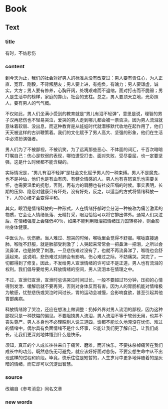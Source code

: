 * Book

** Text

*** title

有时，不妨悲伤

*** content

到今天为止，我们的社会对好男人的标准从没有改变过：男人要有责任心，为人正直、宽容、刚毅，不背叛朋友；男人要上进，有抱负，有魄力；男人要谦虚，诚实，大方；男人要有修养，心胸开阔，处境艰难而不退缩，面对打击而不脆弱；男人是生活中的榜样，家庭的靠山，社会的支柱。总之，男人要顶天立地，光彩照人，要有男人的气气概。

不仅如此，男人们坐满小受到的教育就是“男儿有泪不轻弹”，意思是说，理智的男子汉再悲伤也不轻易哭泣，爱哭的男人走到哪儿都会被一票否决，因为男人流泪就意味着软弱、没出息，而这种教育是从娃娃时代就潜移默代收地在起作用了，他们天天被这样的古训鞭策着。我们的文化赋予了男人高大、坚强的形象，他们在生活中必须扮演强者。

男人们为了不被鄙视，不被讥笑，为了远离那些恶心、不体面的词汇，千百次暗暗叮嘱自己：伤心是软弱的表现，哪怕遭受打击、面对失败、受尽委屈，也一定要坚强，这是什么时候都不能含糊的。

实际情况是，“男儿有泪不轻弹”是社会文化赋予男人的一种束缚。男人不是魔鬼，也不是神仙，他们也是有血有肉、有健全情感的人。男人也有喜怒哀乐也需要关怀，也需要温柔的抚慰，否则，再有力的肩膀也有社皮压塌的时候。事实表明，长期的压抑、隐忍对健康只有坏处，没有好处，反之，以适当的方式将情绪释放一下，人的心绪才会变得平和。

其实，眼泪是情绪释放的一种形式，人在情绪抒郁时会分泌一种被称为痛苦激素的物质，它会让人情绪低落、无精打采，眼泪恰恰可以将它排出体外。通常人们哭泣后，在情绪强度上会降低40％，如果不能利用眼泪把情绪压力国转移掉，则会影响身体健康。

中医认为，忧伤肺。当人难过、想哭的时候，喉咙里会觉得不舒服。喉咙直接通肺，喉咙不舒服，就是肺部受刺激了；人哭起来常常会一把鼻涕一把泪，之所以会流鼻涕，也是肺受了刺激。一旦悲伤难过没有了，也就不再流鼻涕了，喉咙也会舒适起来。这说明，悲伤难过对肺会有影响。伤心难过之际，不妨痛哭。哭完了，一切都得到了修复。因此，不发给男人宣泄情绪的许可证不是正道，男人也有流泪的权利。我们倡导要给男人释放情绪的空间，男人流泪本在情理之中。

不过，宣泄归宣泄，宣泄时忌讳哭泣时间过长，一般不要超过15分钟，压抑的心情得到发泄、缓解后就不要再哭，否则对身体反而有害。因为人的胃肠机能对情绪极为敏感，忧愁悲伤或哭泣时间过长，胃的运动会减慢，会影响食欲，甚至引起其他胃部疾病。

释放情绪除了哭泣，还应在想法上做调整：扔掉外界对男人流泪的鄙视，因为这种鄙视只是一种狭隘的偏见。不要阻挠男人流泪，男人流泪不等于软弱无用，也并不丧失尊严。男人本身也不必理睬别人说三道四，谁都不能长久地淹没在忧伤、难过的情绪中。偶尔具有负面情绪不是什么坏事，它能让我们更了解自己，让我们成长，让我们更深刻地体悟到什么是快乐。

须知，真正的个人成长往往来自于痛苦、磨难，而非快乐，不要抹杀棹痛苦在我们成长中的功劳。既然悲伤无可避免，就应该好好面对悲伤，不要妄想生命中从不出现这样的过程和阶段。毕竟，快乐往往是短暂的，人生岁月中更多地伴随着的是灰暗的情绪，而它却可以沉淀出智慧。

*** source

改编自《参考消息》同名文章

*** new words



